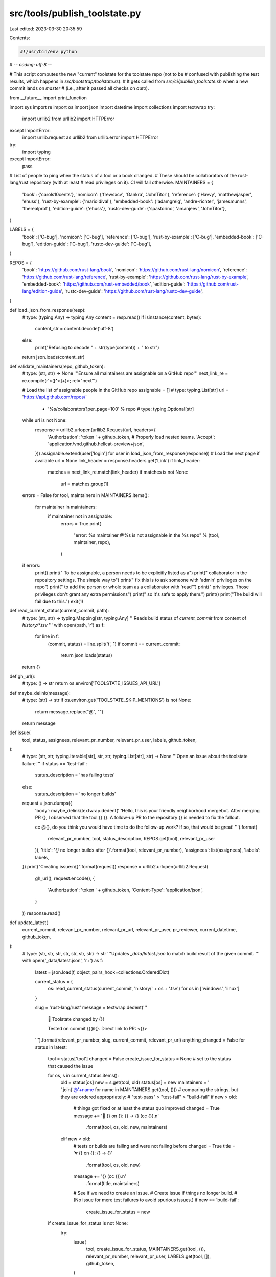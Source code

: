 src/tools/publish_toolstate.py
==============================

Last edited: 2023-03-30 20:35:59

Contents:

.. code-block:: py

    #!/usr/bin/env python
# -*- coding: utf-8 -*-

# This script computes the new "current" toolstate for the toolstate repo (not to be
# confused with publishing the test results, which happens in `src/bootstrap/toolstate.rs`).
# It gets called from `src/ci/publish_toolstate.sh` when a new commit lands on `master`
# (i.e., after it passed all checks on `auto`).

from __future__ import print_function

import sys
import re
import os
import json
import datetime
import collections
import textwrap
try:
    import urllib2
    from urllib2 import HTTPError
except ImportError:
    import urllib.request as urllib2
    from urllib.error import HTTPError
try:
    import typing
except ImportError:
    pass

# List of people to ping when the status of a tool or a book changed.
# These should be collaborators of the rust-lang/rust repository (with at least
# read privileges on it). CI will fail otherwise.
MAINTAINERS = {
    'book': {'carols10cents'},
    'nomicon': {'frewsxcv', 'Gankra', 'JohnTitor'},
    'reference': {'Havvy', 'matthewjasper', 'ehuss'},
    'rust-by-example': {'marioidival'},
    'embedded-book': {'adamgreig', 'andre-richter', 'jamesmunns', 'therealprof'},
    'edition-guide': {'ehuss'},
    'rustc-dev-guide': {'spastorino', 'amanjeev', 'JohnTitor'},
}

LABELS = {
    'book': ['C-bug'],
    'nomicon': ['C-bug'],
    'reference': ['C-bug'],
    'rust-by-example': ['C-bug'],
    'embedded-book': ['C-bug'],
    'edition-guide': ['C-bug'],
    'rustc-dev-guide': ['C-bug'],
}

REPOS = {
    'book': 'https://github.com/rust-lang/book',
    'nomicon': 'https://github.com/rust-lang/nomicon',
    'reference': 'https://github.com/rust-lang/reference',
    'rust-by-example': 'https://github.com/rust-lang/rust-by-example',
    'embedded-book': 'https://github.com/rust-embedded/book',
    'edition-guide': 'https://github.com/rust-lang/edition-guide',
    'rustc-dev-guide': 'https://github.com/rust-lang/rustc-dev-guide',
}

def load_json_from_response(resp):
    # type: (typing.Any) -> typing.Any
    content = resp.read()
    if isinstance(content, bytes):
        content_str = content.decode('utf-8')
    else:
        print("Refusing to decode " + str(type(content)) + " to str")
    return json.loads(content_str)

def validate_maintainers(repo, github_token):
    # type: (str, str) -> None
    '''Ensure all maintainers are assignable on a GitHub repo'''
    next_link_re = re.compile(r'<([^>]+)>; rel="next"')

    # Load the list of assignable people in the GitHub repo
    assignable = [] # type: typing.List[str]
    url = 'https://api.github.com/repos/' \
        + '%s/collaborators?per_page=100' % repo # type: typing.Optional[str]
    while url is not None:
        response = urllib2.urlopen(urllib2.Request(url, headers={
            'Authorization': 'token ' + github_token,
            # Properly load nested teams.
            'Accept': 'application/vnd.github.hellcat-preview+json',
        }))
        assignable.extend(user['login'] for user in load_json_from_response(response))
        # Load the next page if available
        url = None
        link_header = response.headers.get('Link')
        if link_header:
            matches = next_link_re.match(link_header)
            if matches is not None:
                url = matches.group(1)

    errors = False
    for tool, maintainers in MAINTAINERS.items():
        for maintainer in maintainers:
            if maintainer not in assignable:
                errors = True
                print(
                    "error: %s maintainer @%s is not assignable in the %s repo"
                    % (tool, maintainer, repo),
                )

    if errors:
        print()
        print("  To be assignable, a person needs to be explicitly listed as a")
        print("  collaborator in the repository settings. The simple way to")
        print("  fix this is to ask someone with 'admin' privileges on the repo")
        print("  to add the person or whole team as a collaborator with 'read'")
        print("  privileges. Those privileges don't grant any extra permissions")
        print("  so it's safe to apply them.")
        print()
        print("The build will fail due to this.")
        exit(1)


def read_current_status(current_commit, path):
    # type: (str, str) -> typing.Mapping[str, typing.Any]
    '''Reads build status of `current_commit` from content of `history/*.tsv`
    '''
    with open(path, 'r') as f:
        for line in f:
            (commit, status) = line.split('\t', 1)
            if commit == current_commit:
                return json.loads(status)
    return {}


def gh_url():
    # type: () -> str
    return os.environ['TOOLSTATE_ISSUES_API_URL']


def maybe_delink(message):
    # type: (str) -> str
    if os.environ.get('TOOLSTATE_SKIP_MENTIONS') is not None:
        return message.replace("@", "")
    return message


def issue(
    tool,
    status,
    assignees,
    relevant_pr_number,
    relevant_pr_user,
    labels,
    github_token,
):
    # type: (str, str, typing.Iterable[str], str, str, typing.List[str], str) -> None
    '''Open an issue about the toolstate failure.'''
    if status == 'test-fail':
        status_description = 'has failing tests'
    else:
        status_description = 'no longer builds'
    request = json.dumps({
        'body': maybe_delink(textwrap.dedent('''\
        Hello, this is your friendly neighborhood mergebot.
        After merging PR {}, I observed that the tool {} {}.
        A follow-up PR to the repository {} is needed to fix the fallout.

        cc @{}, do you think you would have time to do the follow-up work?
        If so, that would be great!
        ''').format(
            relevant_pr_number, tool, status_description,
            REPOS.get(tool), relevant_pr_user
        )),
        'title': '`{}` no longer builds after {}'.format(tool, relevant_pr_number),
        'assignees': list(assignees),
        'labels': labels,
    })
    print("Creating issue:\n{}".format(request))
    response = urllib2.urlopen(urllib2.Request(
        gh_url(),
        request.encode(),
        {
            'Authorization': 'token ' + github_token,
            'Content-Type': 'application/json',
        }
    ))
    response.read()


def update_latest(
    current_commit,
    relevant_pr_number,
    relevant_pr_url,
    relevant_pr_user,
    pr_reviewer,
    current_datetime,
    github_token,
):
    # type: (str, str, str, str, str, str, str) -> str
    '''Updates `_data/latest.json` to match build result of the given commit.
    '''
    with open('_data/latest.json', 'r+') as f:
        latest = json.load(f, object_pairs_hook=collections.OrderedDict)

        current_status = {
            os: read_current_status(current_commit, 'history/' + os + '.tsv')
            for os in ['windows', 'linux']
        }

        slug = 'rust-lang/rust'
        message = textwrap.dedent('''\
            📣 Toolstate changed by {}!

            Tested on commit {}@{}.
            Direct link to PR: <{}>

        ''').format(relevant_pr_number, slug, current_commit, relevant_pr_url)
        anything_changed = False
        for status in latest:
            tool = status['tool']
            changed = False
            create_issue_for_status = None  # set to the status that caused the issue

            for os, s in current_status.items():
                old = status[os]
                new = s.get(tool, old)
                status[os] = new
                maintainers = ' '.join('@'+name for name in MAINTAINERS.get(tool, ()))
                # comparing the strings, but they are ordered appropriately:
                # "test-pass" > "test-fail" > "build-fail"
                if new > old:
                    # things got fixed or at least the status quo improved
                    changed = True
                    message += '🎉 {} on {}: {} → {} (cc {}).\n' \
                        .format(tool, os, old, new, maintainers)
                elif new < old:
                    # tests or builds are failing and were not failing before
                    changed = True
                    title = '💔 {} on {}: {} → {}' \
                        .format(tool, os, old, new)
                    message += '{} (cc {}).\n' \
                        .format(title, maintainers)
                    # See if we need to create an issue.
                    # Create issue if things no longer build.
                    # (No issue for mere test failures to avoid spurious issues.)
                    if new == 'build-fail':
                        create_issue_for_status = new

            if create_issue_for_status is not None:
                try:
                    issue(
                        tool, create_issue_for_status, MAINTAINERS.get(tool, ()),
                        relevant_pr_number, relevant_pr_user, LABELS.get(tool, []),
                        github_token,
                    )
                except HTTPError as e:
                    # network errors will simply end up not creating an issue, but that's better
                    # than failing the entire build job
                    print("HTTPError when creating issue for status regression: {0}\n{1!r}"
                          .format(e, e.read()))
                except IOError as e:
                    print("I/O error when creating issue for status regression: {0}".format(e))
                except:
                    print("Unexpected error when creating issue for status regression: {0}"
                          .format(sys.exc_info()[0]))
                    raise

            if changed:
                status['commit'] = current_commit
                status['datetime'] = current_datetime
                anything_changed = True

        if not anything_changed:
            return ''

        f.seek(0)
        f.truncate(0)
        json.dump(latest, f, indent=4, separators=(',', ': '))
        return message


# Warning: Do not try to add a function containing the body of this try block.
# There are variables declared within that are implicitly global; it is unknown
# which ones precisely but at least this is true for `github_token`.
try:
    if __name__ != '__main__':
        exit(0)
    repo = os.environ.get('TOOLSTATE_VALIDATE_MAINTAINERS_REPO')
    if repo:
        github_token = os.environ.get('TOOLSTATE_REPO_ACCESS_TOKEN')
        if github_token:
            # FIXME: This is currently broken. Starting on 2021-09-15, GitHub
            # seems to have changed it so that to list the collaborators
            # requires admin permissions. I think this will probably just need
            # to be removed since we are probably not going to use an admin
            # token, and I don't see another way to do this.
            print('maintainer validation disabled')
            # validate_maintainers(repo, github_token)
        else:
            print('skipping toolstate maintainers validation since no GitHub token is present')
        # When validating maintainers don't run the full script.
        exit(0)

    cur_commit = sys.argv[1]
    cur_datetime = datetime.datetime.utcnow().strftime('%Y-%m-%dT%H:%M:%SZ')
    cur_commit_msg = sys.argv[2]
    save_message_to_path = sys.argv[3]
    github_token = sys.argv[4]

    # assume that PR authors are also owners of the repo where the branch lives
    relevant_pr_match = re.search(
        r'Auto merge of #([0-9]+) - ([^:]+):[^,]+, r=(\S+)',
        cur_commit_msg,
    )
    if relevant_pr_match:
        number = relevant_pr_match.group(1)
        relevant_pr_user = relevant_pr_match.group(2)
        relevant_pr_number = 'rust-lang/rust#' + number
        relevant_pr_url = 'https://github.com/rust-lang/rust/pull/' + number
        pr_reviewer = relevant_pr_match.group(3)
    else:
        number = '-1'
        relevant_pr_user = 'ghost'
        relevant_pr_number = '<unknown PR>'
        relevant_pr_url = '<unknown>'
        pr_reviewer = 'ghost'

    message = update_latest(
        cur_commit,
        relevant_pr_number,
        relevant_pr_url,
        relevant_pr_user,
        pr_reviewer,
        cur_datetime,
        github_token,
    )
    if not message:
        print('<Nothing changed>')
        sys.exit(0)

    print(message)

    if not github_token:
        print('Dry run only, not committing anything')
        sys.exit(0)

    with open(save_message_to_path, 'w') as f:
        f.write(message)

    # Write the toolstate comment on the PR as well.
    issue_url = gh_url() + '/{}/comments'.format(number)
    response = urllib2.urlopen(urllib2.Request(
        issue_url,
        json.dumps({'body': maybe_delink(message)}).encode(),
        {
            'Authorization': 'token ' + github_token,
            'Content-Type': 'application/json',
        }
    ))
    response.read()
except HTTPError as e:
    print("HTTPError: %s\n%r" % (e, e.read()))
    raise


